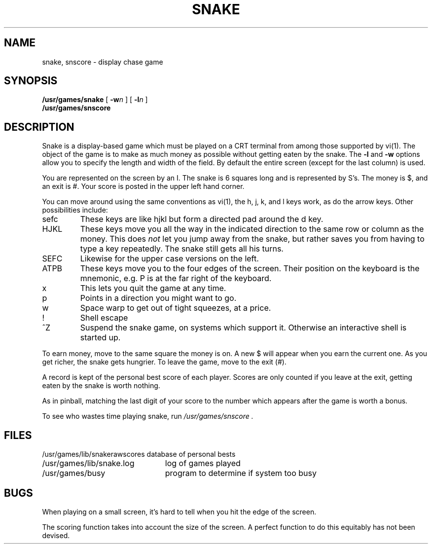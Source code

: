 .\" Copyright (c) 1980 Regents of the University of California.
.\" All rights reserved.  The Berkeley software License Agreement
.\" specifies the terms and conditions for redistribution.
.\"
.\"	@(#)snake.6	5.1 (Berkeley) 05/20/85
.\"
.TH SNAKE 6 "1 February 1983"
.UC 4
.SH NAME
snake, snscore \- display chase game
.SH SYNOPSIS
.B /usr/games/snake
[
.BI \-w n
] [
.BI \-l n
]
.br
.B /usr/games/snscore
.SH DESCRIPTION
Snake is a display-based game which must be played on a CRT terminal
from among those supported by vi(1).
The object of the game is to make as much money as possible without
getting eaten by the snake.  The
.B \-l
and
.B \-w
options allow you to specify the length and width of the field.
By default the entire screen (except for the last column) is used.
.PP
You are represented on the screen by an I.
The snake is 6 squares long and is represented by S's.
The money is $, and an exit is #.
Your score is posted in the upper left hand corner.
.PP
You can move around using the same conventions as vi(1),
the h, j, k, and l keys work, as do the arrow keys.
Other possibilities include:
.IP sefc
These keys are like hjkl but form a directed pad around the d key.
.IP HJKL
These keys move you all the way in the indicated direction to the
same row or column as the money.  This does
.I not
let you jump away from the snake, but rather saves you from having
to type a key repeatedly.  The snake still gets all his turns.
.IP SEFC
Likewise for the upper case versions on the left.
.IP ATPB
These keys move you to the four edges of the screen.
Their position on the keyboard is the mnemonic, e.g.
P is at the far right of the keyboard.
.IP x
This lets you quit the game at any time.
.IP p
Points in a direction you might want to go.
.IP w
Space warp to get out of tight squeezes, at a price.
.IP !
Shell escape
.IP ^Z
Suspend the snake game, on systems which support it.
Otherwise an interactive shell is started up.
.PP
To earn money, move to the same square the money is on.
A new $ will appear when you earn the current one.
As you get richer, the snake gets hungrier.
To leave the game, move to the exit (#).
.PP
A record is kept of the personal best score of each player.
Scores are only counted if you leave at the exit,
getting eaten by the snake is worth nothing.
.PP
As in pinball, matching the last digit of your score to the number
which appears after the game is worth a bonus.
.PP
To see who wastes time playing snake, run
.I /usr/games/snscore .
.SH FILES
.nf
.ta \w'/usr/games/lib/snakerawscores 'u
/usr/games/lib/snakerawscores	database of personal bests
/usr/games/lib/snake.log	log of games played
/usr/games/busy	program to determine if system too busy
.DT
.fi
.SH BUGS
.PP
When playing on a small screen,
it's hard to tell when you hit the edge of the screen.
.PP
The scoring function takes into account the size of the screen.
A perfect function to do this equitably has not been devised.
